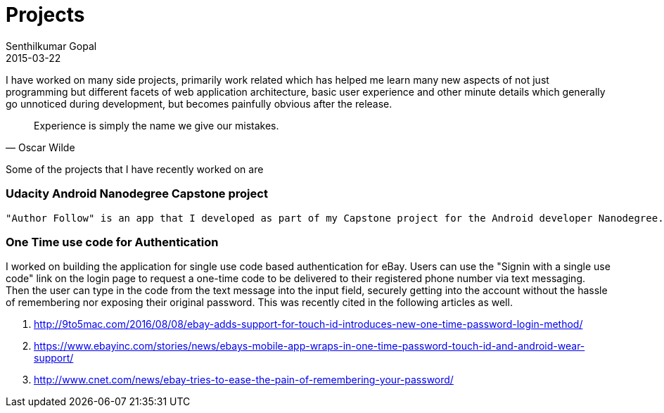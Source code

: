 = Projects
Senthilkumar Gopal
2015-03-22
:jbake-type: page
:jbake-tags: project
:jbake-status: published

I have worked on many side projects, primarily work related which has helped me learn many new aspects of not just programming but different facets of web application architecture, basic user experience and other minute details which generally go unnoticed during development, but becomes painfully obvious after the release.


[quote, Oscar Wilde]
Experience is simply the name we give our mistakes.

Some of the projects that I have recently worked on are

=== Udacity Android Nanodegree Capstone project
 "Author Follow" is an app that I developed as part of my Capstone project for the Android developer Nanodegree. This app allows you to keep tabs on upcoming and recent releases of your favorite book authors, search for new authors and more. This app uses Amazon’s product release API to scour for their favorite authors’ publications.

=== One Time use code for Authentication
I worked on building the application for single use code based authentication for eBay. Users can use the "Signin with a single use code" link on the login page to request a one-time code to be delivered to their registered phone number via text messaging. Then the user can type in the code from the text message into the input field, securely getting into the account without the hassle of remembering nor exposing their original password. This was recently cited in the following articles as well.

1. http://9to5mac.com/2016/08/08/ebay-adds-support-for-touch-id-introduces-new-one-time-password-login-method/
2. https://www.ebayinc.com/stories/news/ebays-mobile-app-wraps-in-one-time-password-touch-id-and-android-wear-support/
3. http://www.cnet.com/news/ebay-tries-to-ease-the-pain-of-remembering-your-password/
